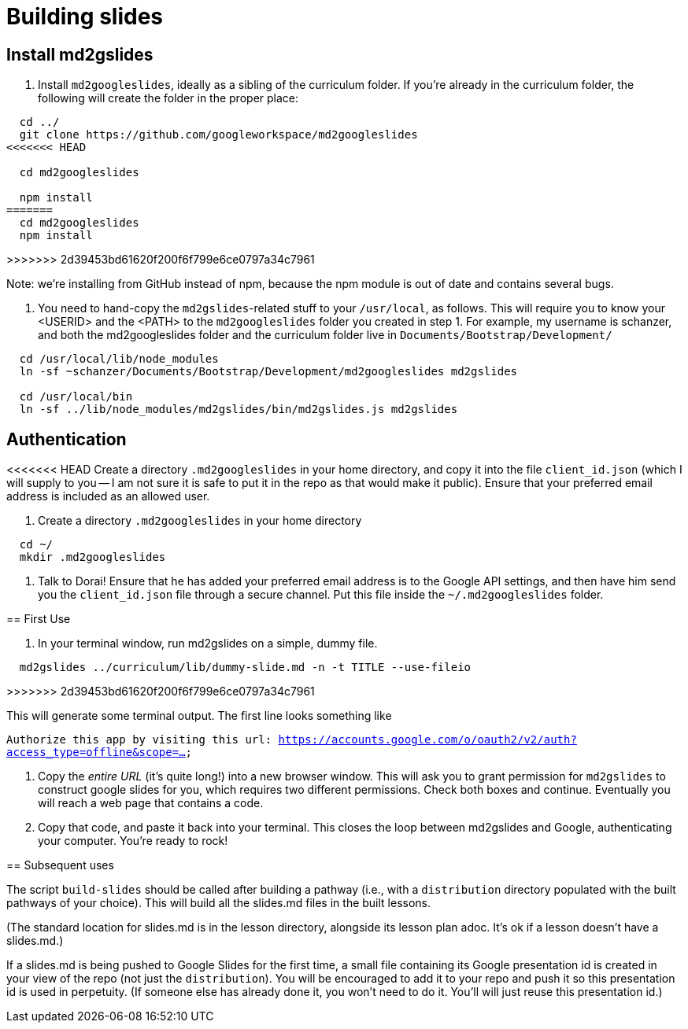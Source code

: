 = Building slides

== Install md2gslides

. Install `md2googleslides`, ideally as a sibling of the curriculum
folder. If you're already in the curriculum folder, the following
will create the folder in the proper place:
----
  cd ../
  git clone https://github.com/googleworkspace/md2googleslides
<<<<<<< HEAD

  cd md2googleslides

  npm install
=======
  cd md2googleslides
  npm install
----
>>>>>>> 2d39453bd61620f200f6f799e6ce0797a34c7961

Note: we're installing from GitHub instead of npm, because the npm
module is out of date and contains several bugs.

2. You need to hand-copy the `md2gslides`-related stuff to your
`/usr/local`, as follows. This will require you to know your <USERID>
and the <PATH> to the `md2googleslides` folder you created in step 1.
For example, my username is schanzer, and both the md2googleslides
folder and the curriculum folder live in `Documents/Bootstrap/Development/`

----
  cd /usr/local/lib/node_modules
  ln -sf ~schanzer/Documents/Bootstrap/Development/md2googleslides md2gslides
  
  cd /usr/local/bin
  ln -sf ../lib/node_modules/md2gslides/bin/md2gslides.js md2gslides
----

== Authentication

<<<<<<< HEAD
Create a directory `.md2googleslides` in your home directory, and
copy it into the file `client_id.json` (which I will supply to
you -- I am not sure it is safe to put it in the repo as that would make it public). Ensure
that your preferred email address is included as an allowed user.
=======
1. Create a directory `.md2googleslides` in your home directory

----
  cd ~/
  mkdir .md2googleslides
----

2. Talk to Dorai! Ensure that he has added your preferred email
address is to the Google API settings, and then have him send you
the `client_id.json` file through a secure channel. Put this file
inside the `~/.md2googleslides` folder.

== First Use

1. In your terminal window, run md2gslides on a simple, dummy file.

----
  md2gslides ../curriculum/lib/dummy-slide.md -n -t TITLE --use-fileio
----
>>>>>>> 2d39453bd61620f200f6f799e6ce0797a34c7961

This will generate some terminal output. The first line looks something like

`Authorize this app by visiting this url:
https://accounts.google.com/o/oauth2/v2/auth?access_type=offline&scope=...`

2. Copy the _entire URL_ (it's quite long!) into a new browser window. This
will ask you to grant permission for `md2gslides` to construct google
slides for you, which requires two different permissions. Check both boxes
and continue. Eventually you will reach a web page that contains a code.

3. Copy that code, and paste it back into your terminal. This closes the loop
between md2gslides and Google, authenticating your computer. You're ready to rock!

== Subsequent uses

The script `build-slides` should be called after building a pathway (i.e.,
with a `distribution` directory populated with the built pathways
of your choice). This will build all the slides.md files in the
built lessons.

(The standard location for slides.md is in the lesson directory,
alongside its lesson plan adoc. It's ok if a lesson doesn't have
a slides.md.)

If a slides.md is being pushed to Google Slides for the first
time, a small file containing its Google presentation id is
created in your view of the repo (not just the `distribution`).
You will be encouraged to add it to your repo and push it so this
presentation id is used in perpetuity.  (If someone else has
already done it, you won't need to do it. You'll will just reuse
this presentation id.)

